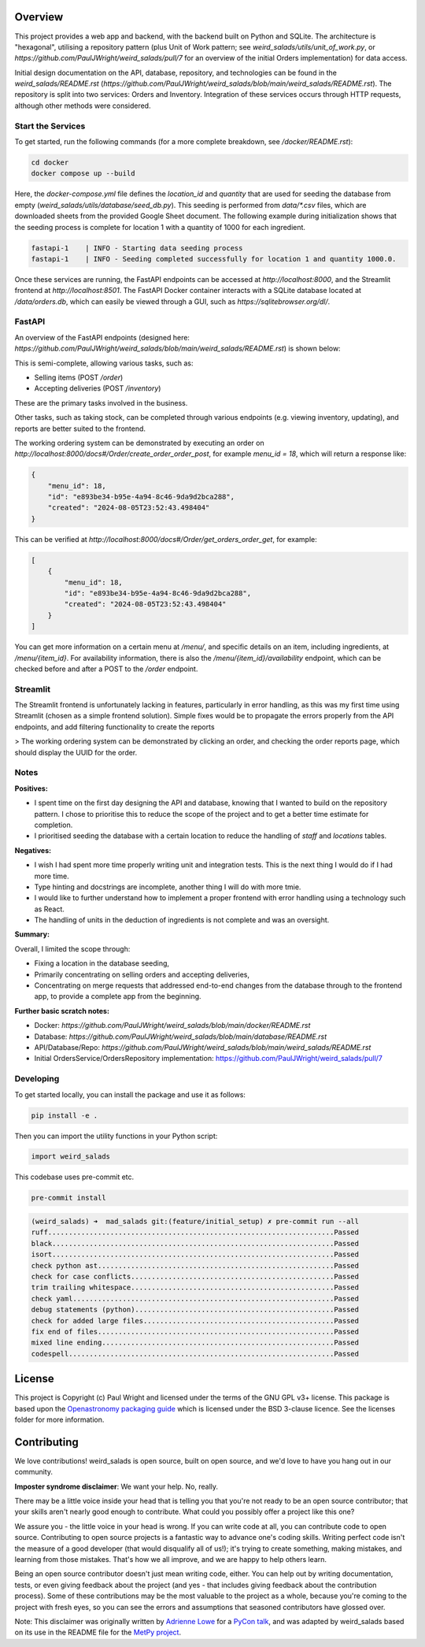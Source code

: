 Overview
--------

This project provides a web app and backend, with the backend built on Python and SQLite. The architecture is "hexagonal", utilising a repository pattern (plus Unit of Work pattern; see `weird_salads/utils/unit_of_work.py`, or `https://github.com/PaulJWright/weird_salads/pull/7` for an overview of the initial Orders implementation) for data access.

Initial design documentation on the API, database, repository, and technologies can be found in the `weird_salads/README.rst` (`https://github.com/PaulJWright/weird_salads/blob/main/weird_salads/README.rst`). The repository is split into two services: Orders and Inventory. Integration of these services occurs through HTTP requests, although other methods were considered.

Start the Services
==================

To get started, run the following commands (for a more complete breakdown, see `/docker/README.rst`):

.. code-block:: bash

    cd docker
    docker compose up --build

Here, the `docker-compose.yml` file defines the `location_id` and `quantity` that are used for seeding the database from empty (`weird_salads/utils/database/seed_db.py`). This seeding is performed from `data/*.csv` files, which are downloaded sheets from the provided Google Sheet document. The following example during initialization shows that the seeding process is complete for location 1 with a quantity of 1000 for each ingredient.

.. code-block:: bash

    fastapi-1    | INFO - Starting data seeding process
    fastapi-1    | INFO - Seeding completed successfully for location 1 and quantity 1000.0.

Once these services are running, the FastAPI endpoints can be accessed at `http://localhost:8000`, and the Streamlit frontend at `http://localhost:8501`. The FastAPI Docker container interacts with a SQLite database located at `/data/orders.db`, which can easily be viewed through a GUI, such as `https://sqlitebrowser.org/dl/`.

FastAPI
=======

An overview of the FastAPI endpoints (designed here: `https://github.com/PaulJWright/weird_salads/blob/main/weird_salads/README.rst`) is shown below:

.. image:: docs/misc/api_page.png
  :alt: API design

This is semi-complete, allowing various tasks, such as:

* Selling items (POST `/order`)
* Accepting deliveries (POST `/inventory`)

These are the primary tasks involved in the business.

Other tasks, such as taking stock, can be completed through various endpoints (e.g. viewing inventory, updating), and reports are better suited to the frontend.

The working ordering system can be demonstrated by executing an order on `http://localhost:8000/docs#/Order/create_order_order_post`, for example `menu_id = 18`, which will return a response like:

.. code-block:: json

    {
        "menu_id": 18,
        "id": "e893be34-b95e-4a94-8c46-9da9d2bca288",
        "created": "2024-08-05T23:52:43.498404"
    }

This can be verified at `http://localhost:8000/docs#/Order/get_orders_order_get`, for example:

.. code-block:: json

    [
        {
            "menu_id": 18,
            "id": "e893be34-b95e-4a94-8c46-9da9d2bca288",
            "created": "2024-08-05T23:52:43.498404"
        }
    ]

You can get more information on a certain menu at `/menu/`, and specific details on an item, including ingredients, at `/menu/{item_id}`. For availability information, there is also the `/menu/{item_id}/availability` endpoint, which can be checked before and after a POST to the `/order` endpoint.

Streamlit
=========

The Streamlit frontend is unfortunately lacking in features, particularly in error handling, as this was my first time using Streamlit (chosen as a simple frontend solution).
Simple fixes would be to propagate the errors properly from the API endpoints, and add filtering functionality to create the reports

> The working ordering system can be demonstrated by clicking an order, and checking the order reports page, which should display the UUID for the order.

.. image:: docs/misc/streamlit_menu.png
  :alt: Streamlit Menu

.. image:: docs/misc/streamlit_orders_report.png
  :alt: Orders

Notes
=====

**Positives:**

* I spent time on the first day designing the API and database, knowing that I wanted to build on the repository pattern. I chose to prioritise this to reduce the scope of the project and to get a better time estimate for completion.
* I prioritised seeding the database with a certain location to reduce the handling of `staff` and `locations` tables.

**Negatives:**

* I wish I had spent more time properly writing unit and integration tests. This is the next thing I would do if I had more time.
* Type hinting and docstrings are incomplete, another thing I will do with more tmie.
* I would like to further understand how to implement a proper frontend with error handling using a technology such as React.
* The handling of units in the deduction of ingredients is not complete and was an oversight.

**Summary:**

Overall, I limited the scope through:

* Fixing a location in the database seeding,
* Primarily concentrating on selling orders and accepting deliveries,
* Concentrating on merge requests that addressed end-to-end changes from the database through to the frontend app, to provide a complete app from the beginning.

**Further basic scratch notes:**

* Docker: `https://github.com/PaulJWright/weird_salads/blob/main/docker/README.rst`
* Database: `https://github.com/PaulJWright/weird_salads/blob/main/database/README.rst`
* API/Database/Repo: `https://github.com/PaulJWright/weird_salads/blob/main/weird_salads/README.rst`
* Initial OrdersService/OrdersRepository implementation: https://github.com/PaulJWright/weird_salads/pull/7

Developing
==========

To get started locally, you can install the package and use it as follows:

.. code:: bash

    pip install -e .

Then you can import the utility functions in your Python script:

.. code:: python

    import weird_salads

This codebase uses pre-commit etc.

.. code:: bash

    pre-commit install

.. code:: bash

    (weird_salads) ➜  mad_salads git:(feature/initial_setup) ✗ pre-commit run --all
    ruff.....................................................................Passed
    black....................................................................Passed
    isort....................................................................Passed
    check python ast.........................................................Passed
    check for case conflicts.................................................Passed
    trim trailing whitespace.................................................Passed
    check yaml...............................................................Passed
    debug statements (python)................................................Passed
    check for added large files..............................................Passed
    fix end of files.........................................................Passed
    mixed line ending........................................................Passed
    codespell................................................................Passed


License
-------

This project is Copyright (c) Paul Wright and licensed under
the terms of the GNU GPL v3+ license. This package is based upon
the `Openastronomy packaging guide <https://github.com/OpenAstronomy/packaging-guide>`_
which is licensed under the BSD 3-clause licence. See the licenses folder for
more information.

Contributing
------------

We love contributions! weird_salads is open source,
built on open source, and we'd love to have you hang out in our community.

**Imposter syndrome disclaimer**: We want your help. No, really.

There may be a little voice inside your head that is telling you that you're not
ready to be an open source contributor; that your skills aren't nearly good
enough to contribute. What could you possibly offer a project like this one?

We assure you - the little voice in your head is wrong. If you can write code at
all, you can contribute code to open source. Contributing to open source
projects is a fantastic way to advance one's coding skills. Writing perfect code
isn't the measure of a good developer (that would disqualify all of us!); it's
trying to create something, making mistakes, and learning from those
mistakes. That's how we all improve, and we are happy to help others learn.

Being an open source contributor doesn't just mean writing code, either. You can
help out by writing documentation, tests, or even giving feedback about the
project (and yes - that includes giving feedback about the contribution
process). Some of these contributions may be the most valuable to the project as
a whole, because you're coming to the project with fresh eyes, so you can see
the errors and assumptions that seasoned contributors have glossed over.

Note: This disclaimer was originally written by
`Adrienne Lowe <https://github.com/adriennefriend>`_ for a
`PyCon talk <https://www.youtube.com/watch?v=6Uj746j9Heo>`_, and was adapted by
weird_salads based on its use in the README file for the
`MetPy project <https://github.com/Unidata/MetPy>`_.
